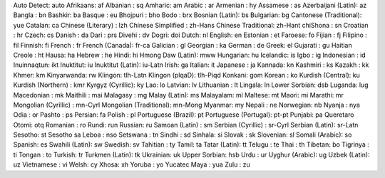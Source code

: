 Auto Detect: auto
Afrikaans: af
Albanian : sq
Amharic: am
Arabic : ar
Armenian : hy
Assamese : as
Azerbaijani (Latin): az
Bangla : bn
Bashkir: ba
Basque : eu
Bhojpuri : bho
Bodo : brx
Bosnian (Latin): bs
Bulgarian: bg
Cantonese (Traditional): yue
Catalan: ca
Chinese (Literary) : lzh
Chinese Simplified : zh-Hans
Chinese Traditional: zh-Hant
chiShona : sn
Croatian : hr
Czech: cs
Danish : da
Dari : prs
Divehi : dv
Dogri: doi
Dutch: nl
English: en
Estonian : et
Faroese: fo
Fijian : fj
Filipino : fil
Finnish: fi
French : fr
French (Canada): fr-ca
Galician : gl
Georgian : ka
German : de
Greek: el
Gujarati : gu
Haitian Creole : ht
Hausa: ha
Hebrew : he
Hindi: hi
Hmong Daw (Latin): mww
Hungarian: hu
Icelandic: is
Igbo : ig
Indonesian : id
Inuinnaqtun: ikt
Inuktitut: iu
Inuktitut (Latin): iu-Latn
Irish: ga
Italian: it
Japanese : ja
Kannada: kn
Kashmiri : ks
Kazakh : kk
Khmer: km
Kinyarwanda: rw
Klingon: tlh-Latn
Klingon (plqaD): tlh-Piqd
Konkani: gom
Korean : ko
Kurdish (Central): ku
Kurdish (Northern) : kmr
Kyrgyz (Cyrillic): ky
Lao: lo
Latvian: lv
Lithuanian : lt
Lingala: ln
Lower Sorbian: dsb
Luganda: lug
Macedonian : mk
Maithili : mai
Malagasy : mg
Malay (Latin): ms
Malayalam: ml
Maltese: mt
Maori: mi
Marathi: mr
Mongolian (Cyrillic) : mn-Cyrl
Mongolian (Traditional): mn-Mong
Myanmar: my
Nepali : ne
Norwegian: nb
Nyanja : nya
Odia : or
Pashto : ps
Persian: fa
Polish : pl
Portuguese (Brazil): pt
Portuguese (Portugal): pt-pt
Punjabi: pa
Queretaro Otomi: otq
Romanian : ro
Rundi: run
Russian: ru
Samoan (Latin) : sm
Serbian (Cyrillic) : sr-Cyrl
Serbian (Latin): sr-Latn
Sesotho: st
Sesotho sa Leboa : nso
Setswana : tn
Sindhi : sd
Sinhala: si
Slovak : sk
Slovenian: sl
Somali (Arabic): so
Spanish: es
Swahili (Latin): sw
Swedish: sv
Tahitian : ty
Tamil: ta
Tatar (Latin): tt
Telugu : te
Thai : th
Tibetan: bo
Tigrinya : ti
Tongan : to
Turkish: tr
Turkmen (Latin): tk
Ukrainian: uk
Upper Sorbian: hsb
Urdu : ur
Uyghur (Arabic): ug
Uzbek (Latin): uz
Vietnamese : vi
Welsh: cy
Xhosa: xh
Yoruba : yo
Yucatec Maya : yua
Zulu : zu